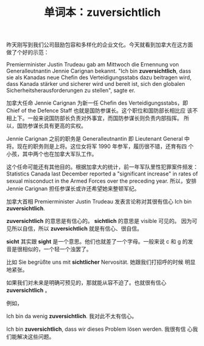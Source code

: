 #+LAYOUT: post
#+TITLE: 单词本：zuversichtlich
#+TAGS: Deutsch
#+CATEGORIES: language

昨天刚写到我们公司鼓励包容和多样化的企业文化。今天就看到加拿大在这方面
做了个好的示范：

Premierminister Justin Trudeau gab am Mittwoch die Ernennung von
Generalleutnantin Jennie Carignan bekannt. "Ich bin *zuversichtlich*,
dass sie als Kanadas neue Chefin des Verteidigungsstabs dazu beitragen
wird, dass Kanada stärker und sicherer wird und bereit ist, sich den
globalen Sicherheitsherausforderungen zu stellen", sagte er.

加拿大任命 Jennie Carignan 为新一任 Chefin des Verteidigungsstabs，即
Chief of the Defence Staff 也就是国防参谋长。这个职位和国防部长相比应
该不相上下。一般来说国防部长负责对外事宜，而国防参谋长则负责内部指挥。
所以，国防参谋长具有更高的实权。

Jennie Carignan 之前的职务是 Generalleutnantin 即 Lieutenant General
中将。现在的职务则是上将。这位女将军 1990 年参军，履历很不错，还育有四
个小孩，其中两个也在加拿大军队工作。

这个任命可能还有其他目的。根据加拿大的统计，前一年军队里性犯罪案件频发：
Statistics Canada last December reported a "significant increase" in
rates of sexual misconduct in the Armed Forces over the preceding
year. 所以，安排 Jennie Carignan 担任参谋长或许还希望她来整顿军纪。

加拿大首相 Premierminister Justin Trudeau 发表言论称对其很有信心 Ich
bin *zuversichtlich*.

*zuversichtlich* 的意思是有信心的。 *sichtlich* 的意思是 visible 可见的。
因为可见所以自信，所以 *zuversichtlich* 就是有信心、很自信。

*sicht* 其实跟 *sight* 是一个意思。他们也就差了一个字母。一般来说 c 和 g
的发音是很相似的，一个轻一个浊罢了。

比如 Sie begrüßte uns mit *sichtlicher* Nervosität. 她跟我们打招呼的时候
明显地紧张。

如果我们对未来是明确可预见的，那就能从容不迫了。也就很有信心
*zuversichtlich* 。

例如，

Ich bin da wenig *zuversichtlich*. 我对此不太有信心。

Ich bin *zuversichtlich*, dass wir dieses Problem lösen werden. 我很有信
心我们能解决这些问题。

